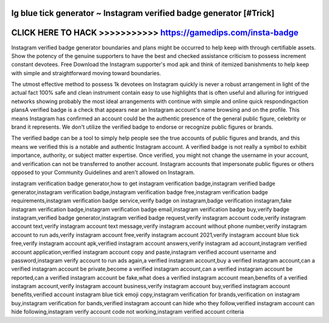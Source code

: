Ig blue tick generator ~ Instagram verified badge generator [#Trick]
====================================================================



CLICK HERE TO HACK >>>>>>>>>>> https://gamedips.com/insta-badge
================================================================



Instagram verified badge generator  boundaries and plans might be occurred to help keep with through certifiable assets. Show the potency of the genuine supporters to have the best and checked assistance criticism to possess increment constant devotees. Free Download the Instagram supporter's mod apk and think of itemized banishments to help keep with simple and straightforward moving toward boundaries. 

The utmost effective method to possess 1k devotees on Instagram quickly is never a robust arrangement in light of the actual fact 100% safe and clean instrument contain easy to use highlights that is often useful and alluring for intrigued networks showing probably the most ideal arrangements with continue with simple and online quick respondingaction plansA verified badge is a check  that appears near an Instagram account's name browsing and on the profile. This means Instagram has confirmed an account could be the authentic presence of the general public figure, celebrity or brand it represents. We don't utilize the verified badge to endorse or recognize public figures or brands.

The verified badge can be a tool to simply help people see the true accounts of public figures and brands, and this means we verified this is a notable and authentic Instagram account. A verified badge is not really a symbol to exhibit importance, authority, or subject matter expertise. Once verified, you might not change the username in your account, and verification can not be transferred to another account. Instagram accounts that impersonate public figures or others opposed to your Community Guidelines and aren't allowed on Instagram.

instagram verification badge generator,how to get instagram verification badge,instagram verified badge generator,instagram verification badge,instagram verification badge free,instagram verification badge requirements,instagram verification badge service,verify badge on instagram,badge verification instagram,fake instagram verification badge,instagram verification badge email,instagram verification badge buy,verify badge instagram,verified badge generator,instagram verified badge request,verify instagram account code,verify instagram account text,verify instagram account text message,verify instagram account without phone number,verify instagram account to run ads,verify instagram account free,verify instagram account 2021,verify instagram account blue tick free,verify instagram account apk,verified instagram account answers,verify instagram ad account,instagram verified account application,verified instagram account copy and paste,instagram verified account username and password,instagram verify account to run ads again,a verified instagram account,buy a verified instagram account,can a verified instagram account be private,become a verified instagram account,can a verified instagram account be reported,can a verified instagram account be fake,what does a verified instagram account mean,benefits of a verified instagram account,verify instagram account business,verify instagram account buy,verified instagram account benefits,verified account instagram blue tick emoji copy,instagram verification for brands,verification on instagram buy,instagram verification for bands,verified instagram account can hide who they follow,verified instagram account can hide following,instagram verify account code not working,instagram verified account criteria
